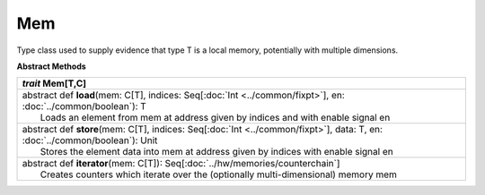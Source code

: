 
.. role:: black
.. role:: gray
.. role:: silver
.. role:: white
.. role:: maroon
.. role:: red
.. role:: fuchsia
.. role:: pink
.. role:: orange
.. role:: yellow
.. role:: lime
.. role:: green
.. role:: olive
.. role:: teal
.. role:: cyan
.. role:: aqua
.. role:: blue
.. role:: navy
.. role:: purple

.. _Mem:

Mem
====

Type class used to supply evidence that type T is a local memory, potentially with multiple dimensions.


**Abstract Methods**

+---------------------+----------------------------------------------------------------------------------------------------------------------+
|      `trait`         **Mem**\[T,C\]                                                                                                        |
+=====================+======================================================================================================================+
| |      abstract def   **load**\(mem: C\[T\], indices: Seq\[:doc:`Int <../common/fixpt>`\], en: :doc:`../common/boolean`): T                |
| |                       Loads an element from mem at address given by indices and with enable signal en                                    |
+---------------------+----------------------------------------------------------------------------------------------------------------------+
| |      abstract def   **store**\(mem: C\[T\], indices: Seq\[:doc:`Int <../common/fixpt>`\], data: T, en: :doc:`../common/boolean`): Unit   |
| |                       Stores the element data into mem at address given by indices with enable signal en                                 |
+---------------------+----------------------------------------------------------------------------------------------------------------------+
| |      abstract def   **iterator**\(mem: C\[T\]): Seq\[:doc:`../hw/memories/counterchain`\]                                                |
| |                       Creates counters which iterate over the (optionally multi-dimensional) memory mem                                  |
+---------------------+----------------------------------------------------------------------------------------------------------------------+

